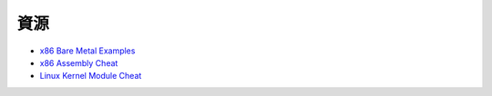 ========================================
資源
========================================

* `x86 Bare Metal Examples <https://github.com/cirosantilli/x86-bare-metal-examples>`_
* `x86 Assembly Cheat <https://github.com/cirosantilli/x86-assembly-cheat>`_
* `Linux Kernel Module Cheat <https://github.com/cirosantilli/linux-kernel-module-cheat>`_

